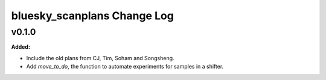 ============================
bluesky_scanplans Change Log
============================

.. current developments

v0.1.0
====================

**Added:**

* Include the old plans from CJ, Tim, Soham and Songsheng.

* Add `move_to_do`, the function to automate experiments for samples in a shifter.



